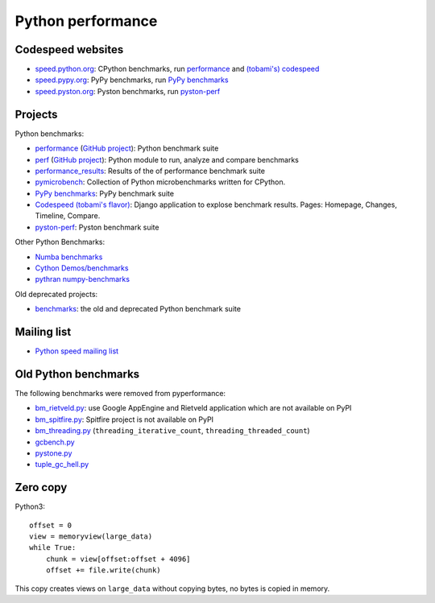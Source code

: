 .. _python-perf:

++++++++++++++++++
Python performance
++++++++++++++++++

Codespeed websites
==================

* `speed.python.org <https://speed.python.org/>`_: CPython benchmarks,
  run `performance <http://pyperformance.readthedocs.io/>`_
  and `(tobami's) codespeed <https://github.com/tobami/codespeed/>`_
* `speed.pypy.org <http://speed.pypy.org/>`_: PyPy benchmarks, run
  `PyPy benchmarks <https://bitbucket.org/pypy/benchmarks>`_
* `speed.pyston.org <http://speed.pyston.org/>`_: Pyston benchmarks,
  run `pyston-perf <https://github.com/dropbox/pyston-perf>`_

Projects
========

Python benchmarks:

* `performance <http://pyperformance.readthedocs.io/>`_
  (`GitHub project <https://github.com/python/performance>`__):
  Python benchmark suite
* `perf <http://perf.readthedocs.io/>`_
  (`GitHub project <https://github.com/vstinner/perf>`__):
  Python module to run, analyze and compare benchmarks
* `performance_results <https://github.com/vstinner/performance_results>`_:
  Results of the of performance benchmark suite
* `pymicrobench <https://github.com/vstinner/pymicrobench>`_: Collection
  of Python microbenchmarks written for CPython.
* `PyPy benchmarks <https://bitbucket.org/pypy/benchmarks>`_: PyPy benchmark
  suite
* `Codespeed (tobami's flavor) <https://github.com/tobami/codespeed/>`_:
  Django application to explose benchmark results. Pages: Homepage, Changes,
  Timeline, Compare.
* `pyston-perf <https://github.com/dropbox/pyston-perf>`_: Pyston benchmark
  suite

Other Python Benchmarks:

* `Numba benchmarks <http://numba.pydata.org/numba-benchmark/>`_
* `Cython Demos/benchmarks
  <https://github.com/cython/cython/tree/master/Demos/benchmarks>`_
* `pythran numpy-benchmarks
  <https://github.com/serge-sans-paille/numpy-benchmarks>`_

Old deprecated projects:

* `benchmarks <https://hg.python.org/benchmarks>`_:
  the old and deprecated Python benchmark suite

Mailing list
============

* `Python speed mailing list
  <https://mail.python.org/mailman/listinfo/speed>`_

Old Python benchmarks
=====================

The following benchmarks were removed from pyperformance:

* `bm_rietveld.py
  <https://hg.python.org/benchmarks/file/198c43ca2f5b/performance/bm_rietveld.py>`_:
  use Google AppEngine and Rietveld application which are not available on PyPI
* `bm_spitfire.py
  <https://hg.python.org/benchmarks/file/198c43ca2f5b/performance/bm_spitfire.py>`_:
  Spitfire project is not available on PyPI
* `bm_threading.py
  <https://github.com/python/performance/blob/d9e9b4b075f43f7c81e31062a398054703f5e00e/performance/benchmarks/bm_threading.py>`_
  (``threading_iterative_count``, ``threading_threaded_count``)
* `gcbench.py
  <https://hg.python.org/benchmarks/file/198c43ca2f5b/performance/gcbench.py>`_
* `pystone.py
  <https://hg.python.org/benchmarks/file/198c43ca2f5b/performance/pystone.py>`_
* `tuple_gc_hell.py
  <https://hg.python.org/benchmarks/file/198c43ca2f5b/performance/tuple_gc_hell.py>`_


Zero copy
=========

Python3::

    offset = 0
    view = memoryview(large_data)
    while True:
        chunk = view[offset:offset + 4096]
        offset += file.write(chunk)

This copy creates views on ``large_data`` without copying bytes, no bytes is
copied in memory.



